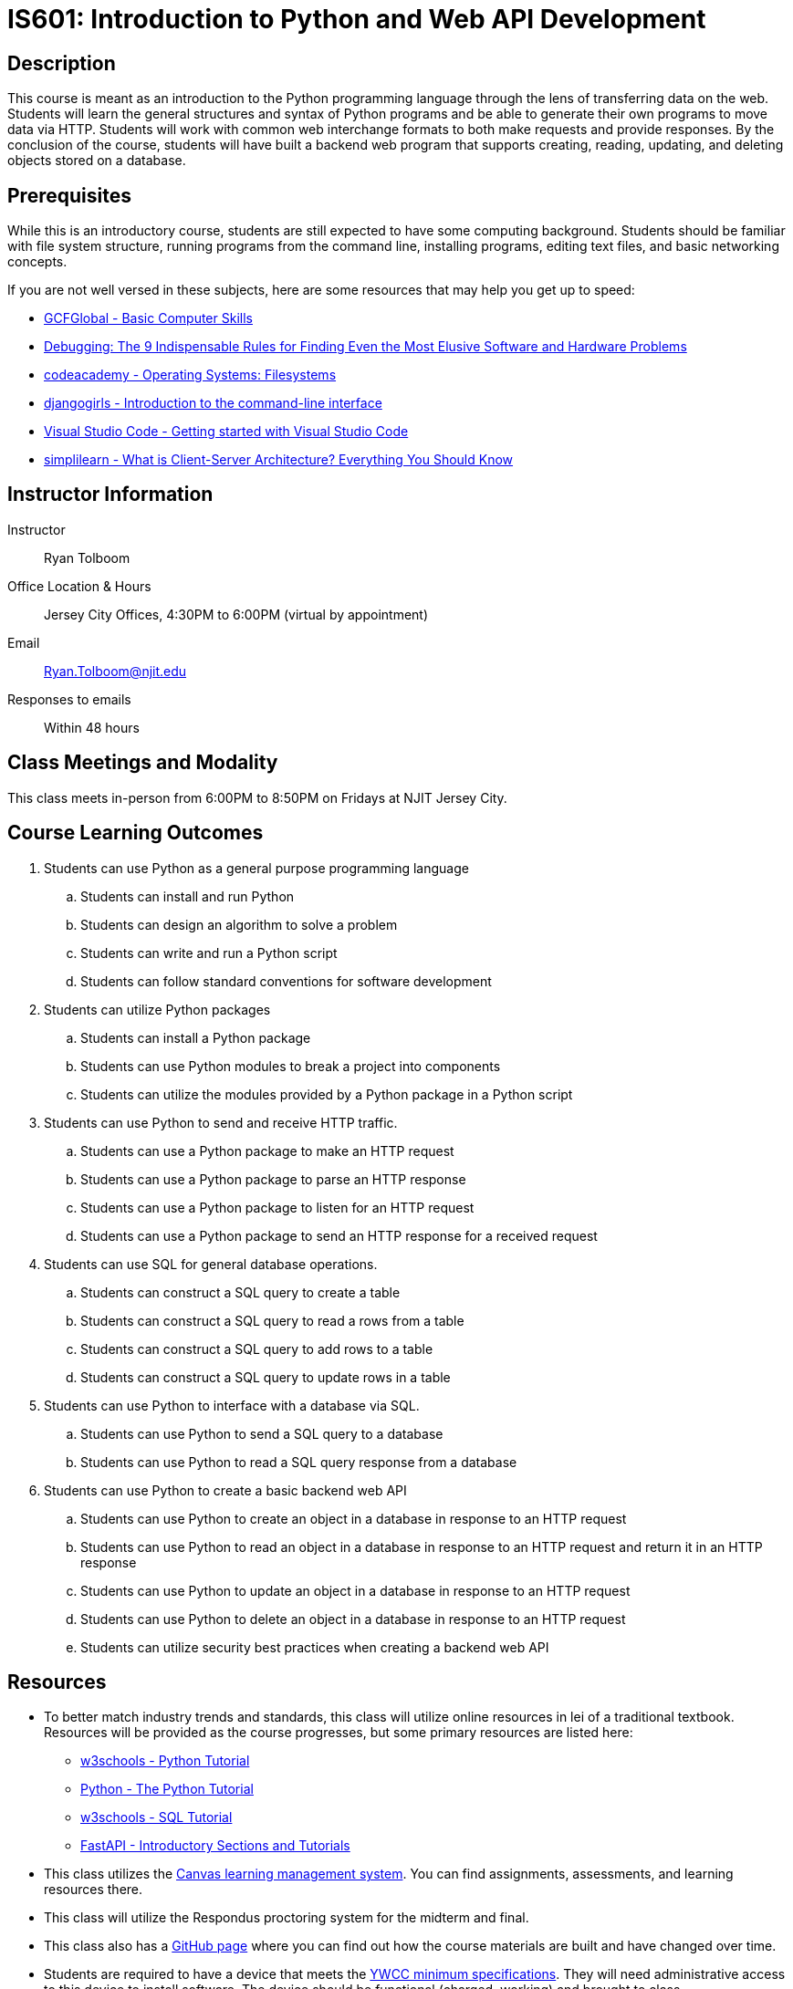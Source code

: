 = IS601: Introduction to Python and Web API Development

== Description

This course is meant as an introduction to the Python programming language through the lens of transferring data on the web.
Students will learn the general structures and syntax of Python programs and be able to generate their own programs to move data via HTTP.
Students will work with common web interchange formats to both make requests and provide responses.
By the conclusion of the course, students will have built a backend web program that supports creating, reading, updating, and deleting objects stored on a database.

== Prerequisites

While this is an introductory course, students are still expected to have some computing background.
Students should be familiar with file system structure, running programs from the command line, installing programs, editing text files, and basic networking concepts.

If you are not well versed in these subjects, here are some resources that may help you get up to speed:

* https://edu.gcfglobal.org/en/basic-computer-skills/[GCFGlobal - Basic Computer Skills]
* https://www.amazon.com/Debugging-Indispensable-Software-Hardware-Problems/dp/0814474578[Debugging: The 9 Indispensable Rules for Finding Even the Most Elusive Software and Hardware Problems]
* https://www.codecademy.com/learn/operating-systems-filesystems[codeacademy - Operating Systems: Filesystems]
* https://tutorial.djangogirls.org/en/intro_to_command_line/[djangogirls - Introduction to the command-line interface]
* https://code.visualstudio.com/docs/introvideos/basics[Visual Studio Code - Getting started with Visual Studio Code]
* https://www.simplilearn.com/what-is-client-server-architecture-article[simplilearn - What is Client-Server Architecture? Everything You Should Know]

== Instructor Information

Instructor:: Ryan Tolboom
Office Location & Hours:: Jersey City Offices, 4:30PM to 6:00PM (virtual by appointment)
Email:: Ryan.Tolboom@njit.edu
Responses to emails:: Within 48 hours

== Class Meetings and Modality

This class meets in-person from 6:00PM to 8:50PM on Fridays at NJIT Jersey City.

== Course Learning Outcomes
// since the sub-outcomes are used in xreftext AND in this list, we define
// attributes for them so we only have to change the text in one spot
// unfortunately this means that if we need to reorder things, we have to do it
// in two places

// Python
:install_python_desc: Students can install and run Python
:algorithm_desc: Students can design an algorithm to solve a problem
:write_script_desc: Students can write and run a Python script
:conventions_desc: Students can follow standard conventions for software development

// Python packages
:install_package_desc: Students can install a Python package
:make_modules_desc: Students can use Python modules to break a project into components
:use_modules_desc: Students can utilize the modules provided by a Python package in a Python script

// HTTP
:http_request_desc: Students can use a Python package to make an HTTP request
:http_response_desc: Students can use a Python package to parse an HTTP response
:listen_http_request_desc: Students can use a Python package to listen for an HTTP request
:send_http_response_desc: Students can use a Python package to send an HTTP response for a received request

// SQL
:sql_read_desc: Students can construct a SQL query to read a rows from a table
:sql_insert_desc: Students can construct a SQL query to add rows to a table
:sql_create_desc: Students can construct a SQL query to create a table
:sql_update_desc: Students can construct a SQL query to update rows in a table

// Python and SQL
:python_sql_send_desc: Students can use Python to send a SQL query to a database
:python_sql_read_desc: Students can use Python to read a SQL query response from a database

// API
:api_create_desc: Students can use Python to create an object in a database in response to an HTTP request
:api_read_desc: Students can use Python to read an object in a database in response to an HTTP request and return it in an HTTP response
:api_update_desc: Students can use Python to update an object in a database in response to an HTTP request
:api_delete_desc: Students can use Python to delete an object in a database in response to an HTTP request
:api_security_desc: Students can utilize security best practices when creating a backend web API

. Students can use Python as a general purpose programming language
.. [[install_python,{install_python_desc}]]{install_python_desc}
.. [[algorithm,{algorithm_desc}]]{algorithm_desc}
.. [[write_script,{write_script_desc}]]{write_script_desc}
.. [[conventions,{conventions_desc}]]{conventions_desc}
. Students can utilize Python packages
.. [[install_package,{install_package_desc}]]{install_package_desc}
.. [[make_modules,{make_modules_desc}]]{make_modules_desc}
.. [[use_modules,{use_modules_desc}]]{use_modules_desc}
. Students can use Python to send and receive HTTP traffic.
.. [[http_request,{http_request_desc}]]{http_request_desc}
.. [[http_response,{http_response_desc}]]{http_response_desc}
.. [[listen_http_request,{listen_http_request_desc}]]{listen_http_request_desc}
.. [[send_http_response,{send_http_response_desc}]]{send_http_response_desc}
. Students can use SQL for general database operations.
.. [[sql_create,{sql_create_desc}]]{sql_create_desc}
.. [[sql_read,{sql_read_desc}]]{sql_read_desc}
.. [[sql_insert,{sql_insert_desc}]]{sql_insert_desc}
.. [[sql_update,{sql_update_desc}]]{sql_update_desc}
. Students can use Python to interface with a database via SQL.
.. [[python_sql_send,{python_sql_send_desc}]]{python_sql_send_desc}
.. [[python_sql_read,{python_sql_read_desc}]]{python_sql_read_desc}
. Students can use Python to create a basic backend web API
.. [[api_create,{api_create_desc}]]{api_create_desc}
.. [[api_read,{api_read_desc}]]{api_read_desc}
.. [[api_update,{api_update_desc}]]{api_update_desc}
.. [[api_delete,{api_delete_desc}]]{api_delete_desc}
.. [[api_security,{api_security_desc}]]{api_security_desc}

== Resources

* To better match industry trends and standards, this class will utilize online resources in lei of a traditional textbook. Resources will be provided as the course progresses, but some primary resources are listed here:
** https://www.w3schools.com/python/default.asp[w3schools - Python Tutorial]
** https://docs.python.org/3/tutorial/[Python - The Python Tutorial]
** https://https://www.w3schools.com/sql/default.asp[w3schools - SQL Tutorial]
** https://fastapi.tiangolo.com/learn/[FastAPI - Introductory Sections and Tutorials] 
* This class utilizes the https://canvas.njit.edu[Canvas learning management system]. You can find assignments, assessments, and learning resources there.
* This class will utilize the Respondus proctoring system for the midterm and final.
* This class also has a https://github.com/rxt1077/is601[GitHub page] where you can find out how the course materials are built and have changed over time.
* Students are required to have a device that meets the https://ist.njit.edu/student-computers-recommended-specs[YWCC minimum specifications]. They will need administrative access to this device to install software. The device should be functional (charged, working) and brought to class.

== Grading

Assignments and assessments are graded via SpeedGrader with comments left using the same system. 
Feedback on assignments, midterms, finals, and project deliverables will be delivered within two weeks of their due date.

The course grade is weighted based on five assignment categories:

[cols="1,2"]
|===
|20%|Exercises
|20%|Midterm
|20%|Midterm Project Deliverables
|20%|Final
|20%|Final Project Deliverables
|===

== Exams

All exams and quizzes will use Respondus, so be sure to bring a compatible device with you on the day of the assessment.
The midterm will take place during a regular class period and will cover the material from weeks one to six.
The final exam will be during finals week.
The final is not strictly cumulative and largely covers the material from the midterm until the end of the course.
That being said, a complete understanding of the second half topics will require using some knowledge from the beginning of the course.
Exams and quizzes will be closed book and must be taken in the classroom if the class is meeting face-to-face.

== Project

This course will include an individual, semester-long project with midterm and final deliverables.
Each student will create a proposal for their project.
The proposals will be reviewed and deliverables corresponding to the material covered in the course will be assigned.

== Course Schedule

Each class, students will receive a class lecture and perform an exercise
Students are expected to use the lessons learned in class to continue their project work between each class session.

[cols="1,2,3"]
|===
|Date|Topics|Learning Outcomes

|Week {counter:week}
a|* Python's Purpose, Usage, and History
* Installing Python
* Basic Input and Output
* Interactive Mode
* Indentation and Basic Syntax
* Variables and Types
* Conditionals
* Loops
* Problem Solving in Steps
* Installing/Using VSCode
* Writing a Python Script
a|* <<install_python>>
* <<algorithm>>
* <<write_script>>

|Week {counter:week}
a|* Python Conventions
* Lists, Dictionaries and Iteration
* Strings
* Functions
* Version Control and git
* Python Modules, Packages, and Virtual Environments
* Pytest
a|* <<algorithm>>
* <<write_script>>
* <<conventions>>
* <<install_package>>
* <<make_modules>>
* <<use_modules>>

|Week {counter:week}
a|* GitHub
* Test Driven Development
* Exceptions
* File Operations
* Classes
* JSON
a|* <<algorithm>>
* <<write_script>>
* <<conventions>>
* <<install_package>>
* <<use_modules>>

|Week {counter:week}
a|* Namespaces and Scope
* Elements of Pythonic Style
* Linters and Formatters
* Project Structure
* Inheritance
a|* <<algorithm>>
* <<write_script>>
* <<conventions>>
* <<install_package>>
* <<make_modules>>
* <<use_modules>>

|Week {counter:week}
a|* Lambda
* Dates
* Sets and Tuples 
* Casting
a|* <<algorithm>>
* <<write_script>>
* <<conventions>>
* <<use_modules>>

|Week {counter:week}
|Midterm Review
a|* <<install_python>>
* <<algorithm>>
* <<write_script>>
* <<conventions>>
* <<install_package>>
* <<make_modules>>
* <<use_modules>>

|Week {counter:week}
|Midterm
a|* <<install_python>>
* <<algorithm>>
* <<write_script>>
* <<conventions>>
* <<install_package>>
* <<make_modules>>
* <<use_modules>>

|Week {counter:week}
a|* The 9 Indispensable Rules for Debugging
* https://www.debuggingbook.org/[Python Debugging]
* How to Google Error Messages
a|* <<algorithm>>
* <<conventions>>

|Week {counter:week}
a|* Structured Query Language
* Data Schema
* SQLite
* Python sqlite3
a|* <<write_script>>
* <<install_package>>
* <<use_modules>>
* <<sql_create>>
* <<sql_read>>
* <<sql_insert>>
* <<sql_update>>
* <<python_sql_send>>
* <<python_sql_read>>

|Week {counter:week}
a|* The Hypertext Transport Protocol
* URIs
* HTTP Headers
* Cookies
* Python Requests Package
a|* <<write_script>>
* <<install_package>>
* <<use_modules>>
* <<http_request>>
* <<http_response>>

|Week {counter:week}
a|* REST APIs
* OpenAPI Schema
* JSON Schema
* Python FastAPI
* FastAPI Tests
a|* <<conventions>>
* <<write_script>>
* <<install_package>>
* <<use_modules>>
* <<listen_http_request>>
* <<send_http_response>>

|Week {counter:week}
a|* Web Security
* OAuth2 and Bearer Tokens
* Injection Attacks
* CORS
a|* <<conventions>>
* <<api_security>>

|Week {counter:week}
a|* Integration
* Project Organization
* Documentation
* FastAPI and sqlite
a|* <<conventions>>
* <<write_script>>
* <<use_modules>>
* <<sql_create>>
* <<sql_read>>
* <<sql_insert>>
* <<sql_update>>
* <<python_sql_send>>
* <<python_sql_read>>
* <<listen_http_request>>
* <<send_http_response>>
* <<api_create>>
* <<api_read>>
* <<api_update>>
* <<api_delete>>
* <<api_security>>

|Week {counter:week}
| Troubleshooting / Work Session
a|* <<algorithm>>
* <<conventions>>
* <<write_script>>
* <<install_package>>
* <<use_modules>>
* <<sql_create>>
* <<sql_read>>
* <<sql_insert>>
* <<sql_update>>
* <<python_sql_send>>
* <<python_sql_read>>
* <<listen_http_request>>
* <<send_http_response>>
* <<api_create>>
* <<api_read>>
* <<api_update>>
* <<api_delete>>
* <<api_security>>

|Week {counter:week}
|Final Review
a|* <<algorithm>>
* <<conventions>>
* <<write_script>>
* <<install_package>>
* <<use_modules>>
* <<sql_create>>
* <<sql_read>>
* <<sql_insert>>
* <<sql_update>>
* <<python_sql_send>>
* <<python_sql_read>>
* <<listen_http_request>>
* <<send_http_response>>
* <<api_create>>
* <<api_read>>
* <<api_update>>
* <<api_delete>>
* <<api_security>>

|Final (Date TBD)
|Final Exam
a|* <<algorithm>>
* <<conventions>>
* <<write_script>>
* <<install_package>>
* <<use_modules>>
* <<sql_create>>
* <<sql_read>>
* <<sql_insert>>
* <<sql_update>>
* <<python_sql_send>>
* <<python_sql_read>>
* <<listen_http_request>>
* <<send_http_response>>
* <<api_create>>
* <<api_read>>
* <<api_update>>
* <<api_delete>>
* <<api_security>>

|===

== Policies

=== Academic Integrity

Academic Integrity is the cornerstone of higher education and is central to the ideals of this course and the university.
Cheating is strictly prohibited and devalues the degree that you are working on.
As a member of the NJIT community, it is your responsibility to protect your educational investment by knowing and following the http://www5.njit.edu/policies/sites/policies/files/academic-integrity-code.pdf[academic code of integrity policy.]

Please note that it is my professional obligation and responsibility to report any academic misconduct to the Dean of Students Office.
Any student found in violation of the code by cheating, plagiarizing or using any online software inappropriately will result in disciplinary action.
This may include a failing grade of F, and/or suspension or dismissal from the university.
If you have any questions about the code of Academic Integrity, please contact the Dean of Students Office at dos@njit.edu.

=== Requesting Accommodations

If you are in need of accommodations due to a disability please contact the https://www.njit.edu/studentsuccess/accessibility[Office of Accessibility Resources & Services (OARS)], Fenster Hall Room 260 to discuss your specific needs.
A Letter of Accommodation Eligibility from the OARS authorizing your accommodations will be required.

=== Resources for NJIT Students

https://docs.google.com/document/d/1xGO2qcVEF1tsOgZn-_W1LjSOKn_jhEVs9IWI_6jeuPs/edit?usp=sharing[NJIT Service for Students], including Technical Support.

=== Class Etiquette

Students who are the most successful attend and participate in class.
If you have questions, please ask them. This makes the class more dynamic and interesting for everyone.

=== Proctoring

NJIT policy requires that all midterm and final exams must be proctored, regardless of delivery mode, in order to increase academic integrity.
Note that this does not apply to essay or authentic based assessments.
Effective beginning Fall semester 2019, students registered for a fully online course section (e.g., online or Hyflex mode) must be given the option to take their exam in a completely online format, with appropriate proctoring.

Exams will be given in-person using https://njit.instructure.com/courses/21706/pages/respondus-lockdown-browser-and-monitor[Respondus].
Be sure to bring your charged laptop and charger on the day of exams.

=== Late Work/Makeups

Late work can be turned in before the end of the semester for half credit.
